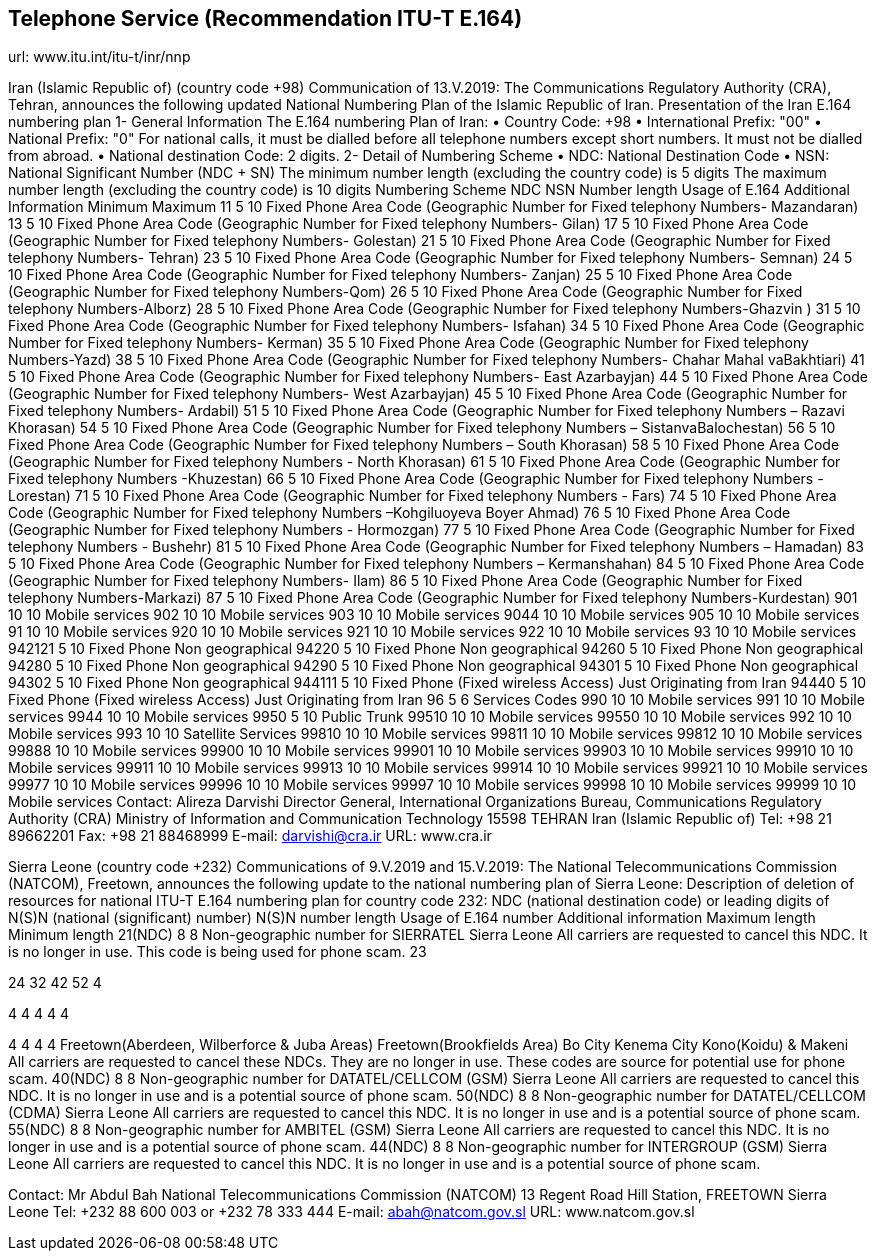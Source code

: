 == Telephone Service (Recommendation ITU-T E.164)

url: www.itu.int/itu-t/inr/nnp


Iran (Islamic Republic of) (country code +98)
Communication of 13.V.2019:
The Communications Regulatory Authority (CRA), Tehran, announces the following updated National Numbering Plan of the Islamic Republic of Iran.
Presentation of the Iran E.164 numbering plan
1- General Information
The E.164 numbering Plan of Iran:
•	Country Code: +98
•	International Prefix: "00"
•	National Prefix: "0"
For national calls, it must be dialled before all telephone numbers except short numbers.
It must not be dialled from abroad.
•	National destination Code: 2 digits.
2- Detail of Numbering Scheme
•	NDC: National Destination Code
•	NSN: National Significant Number (NDC + SN)
The minimum number length (excluding the country code) is 	  5 digits
The maximum number length (excluding the country code) is 	10 digits
Numbering Scheme
NDC	NSN Number length	Usage of E.164	Additional Information
	Minimum	Maximum
11	5	10	Fixed  Phone	Area Code (Geographic Number for Fixed telephony Numbers- Mazandaran)
13	5	10	Fixed  Phone	Area Code (Geographic Number for Fixed telephony Numbers- Gilan)
17	5	10	Fixed  Phone	Area Code (Geographic Number for Fixed telephony Numbers- Golestan)
21	5	10	Fixed  Phone	Area Code (Geographic Number for  Fixed telephony Numbers- Tehran)
23	5	10	Fixed  Phone	Area Code (Geographic Number for  Fixed telephony Numbers- Semnan)
24	5	10	Fixed  Phone	Area Code (Geographic Number for  Fixed telephony Numbers- Zanjan)
25	5	10	Fixed  Phone	Area Code (Geographic Number for  Fixed telephony Numbers-Qom)
26	5	10	Fixed  Phone	Area Code (Geographic Number for  Fixed telephony Numbers-Alborz)
28	5	10	Fixed  Phone	Area Code (Geographic Number for  Fixed telephony Numbers-Ghazvin )
31	5	10	Fixed  Phone	Area Code (Geographic Number for Fixed telephony Numbers- Isfahan)
34	5	10	Fixed  Phone	Area Code (Geographic Number for Fixed telephony Numbers- Kerman)
35	5	10	Fixed  Phone	Area Code (Geographic Number for Fixed telephony Numbers-Yazd)
38	5	10	Fixed  Phone	Area Code (Geographic Number for Fixed telephony Numbers- Chahar Mahal  vaBakhtiari)
41	5	10	Fixed  Phone	Area Code (Geographic Number for Fixed telephony Numbers- East Azarbayjan)
44	5	10	Fixed  Phone	Area Code (Geographic Number for Fixed telephony Numbers- West Azarbayjan)
45	5	10	Fixed  Phone	Area Code (Geographic Number for Fixed telephony Numbers- Ardabil)
51	5	10	Fixed  Phone	Area Code (Geographic Number for Fixed telephony Numbers – Razavi Khorasan)
54	5	10	Fixed  Phone	Area Code (Geographic Number for Fixed telephony Numbers – SistanvaBalochestan)
56	5	10	Fixed  Phone	Area Code (Geographic Number for Fixed telephony Numbers – South Khorasan)
58	5	10	Fixed  Phone	Area Code (Geographic Number for Fixed telephony Numbers - North Khorasan)
61	5	10	Fixed  Phone	Area Code (Geographic Number for Fixed telephony Numbers -Khuzestan)
66	5	10	Fixed  Phone	Area Code (Geographic Number for Fixed telephony Numbers - Lorestan)
71	5	10	Fixed  Phone	Area Code (Geographic Number for Fixed telephony Numbers - Fars)
74	5	10	Fixed  Phone	Area Code (Geographic Number for Fixed telephony Numbers –Kohgiluoyeva  Boyer Ahmad)
76	5	10	Fixed  Phone	Area Code (Geographic Number for Fixed telephony Numbers - Hormozgan)
77	5	10	Fixed  Phone	Area Code (Geographic Number for Fixed telephony Numbers - Bushehr)
81	5	10	Fixed  Phone	Area Code (Geographic Number for Fixed telephony Numbers – Hamadan)
83	5	10	Fixed  Phone	Area Code (Geographic Number for Fixed telephony Numbers – Kermanshahan)
84	5	10	Fixed  Phone	Area Code (Geographic Number for Fixed telephony Numbers- Ilam)
86	5	10	Fixed  Phone	Area Code (Geographic Number for Fixed telephony Numbers-Markazi)
87	5	10	Fixed  Phone	Area Code (Geographic Number for Fixed telephony Numbers-Kurdestan)
901	10	10	Mobile services
902	10	10	Mobile services
903	10	10	Mobile services
9044	10	10	Mobile services
905	10	10	Mobile services
91	10	10	Mobile services
920	10	10	Mobile services
921	10	10	Mobile services
922	10	10	Mobile services
93	10	10	Mobile services
942121	5	10	Fixed Phone 	Non geographical
94220	5	10	Fixed Phone 	Non geographical
94260	5	10	Fixed Phone 	Non geographical
94280	5	10	Fixed Phone 	Non geographical
94290	5	10	Fixed Phone 	Non geographical
94301	5	10	Fixed Phone 	Non geographical
94302	5	10	Fixed Phone 	Non geographical
944111	5	10	Fixed Phone (Fixed wireless Access)	Just Originating from Iran
94440	5	10	Fixed Phone (Fixed wireless Access)	Just Originating from Iran
96	5	6	Services Codes
990	10	10	Mobile services
991	10	10	Mobile services
9944	10	10	Mobile services
9950	5	10	Public Trunk
99510	10	10	Mobile services
99550	10	10	Mobile services
992	10	10	Mobile services
993	10	10	Satellite Services
99810	10	10	Mobile services
99811	10	10	Mobile services
99812	10	10	Mobile services
99888	10	10	Mobile services
99900	10	10	Mobile services
99901	10	10	Mobile services
99903	10	10	Mobile services
99910	10	10	Mobile services
99911	10	10	Mobile services
99913	10	10	Mobile services
99914	10	10	Mobile services
99921	10	10	Mobile services
99977	10	10	Mobile services
99996	10	10	Mobile services
99997	10	10	Mobile services
99998	10	10	Mobile services
99999	10	10	Mobile services
Contact:
Alireza Darvishi
Director General, International Organizations Bureau,
Communications Regulatory Authority (CRA)
Ministry of Information and Communication Technology
15598 TEHRAN
Iran (Islamic Republic of)
Tel:	+98 21 89662201
Fax: 	+98 21 88468999
E-mail: 	darvishi@cra.ir
URL: 	www.cra.ir
 



Sierra Leone (country code +232)
Communications of 9.V.2019 and 15.V.2019:
The National Telecommunications Commission (NATCOM), Freetown, announces the following update to the national numbering plan of Sierra Leone:
Description of deletion of resources for
national ITU-T E.164 numbering plan for country code 232:
NDC (national destination code) or leading digits of N(S)N (national (significant) number)	N(S)N number length	Usage of E.164 number	Additional information
	Maximum length	Minimum length
21(NDC)	8	8	Non-geographic number for SIERRATEL Sierra Leone	All carriers are requested to cancel this NDC.
It is no longer in use.
This code is being used for phone scam.
23

24
32
42
52	4

4
4
4
4	4

4
4
4
4	Freetown(Aberdeen, Wilberforce & Juba Areas)
Freetown(Brookfields Area)
Bo City
Kenema City
Kono(Koidu) & Makeni 	All carriers are requested to cancel these NDCs.
They are no longer in use.
These codes are source for potential use for phone scam.
40(NDC)	8	8	Non-geographic number for DATATEL/CELLCOM (GSM) Sierra Leone	All carriers are requested to cancel this NDC.
It is no longer in use and is a potential source of phone scam.
50(NDC)	8	8	Non-geographic number for DATATEL/CELLCOM (CDMA) Sierra Leone	All carriers are requested to cancel this NDC.
It is no longer in use and is a potential source of phone scam.
55(NDC)	8	8	Non-geographic number for AMBITEL (GSM) Sierra Leone	All carriers are requested to cancel this NDC.
It is no longer in use and is a potential source of phone scam.
44(NDC)	8	8	Non-geographic number for INTERGROUP (GSM) Sierra Leone	All carriers are requested to cancel this NDC.
It is no longer in use and is a potential source of phone scam.

Contact:
Mr Abdul Bah
National Telecommunications Commission (NATCOM)
13 Regent Road
Hill Station, FREETOWN
Sierra Leone
Tel:		+232 88 600 003 or +232 78 333 444
E-mail:	abah@natcom.gov.sl
URL:		www.natcom.gov.sl



